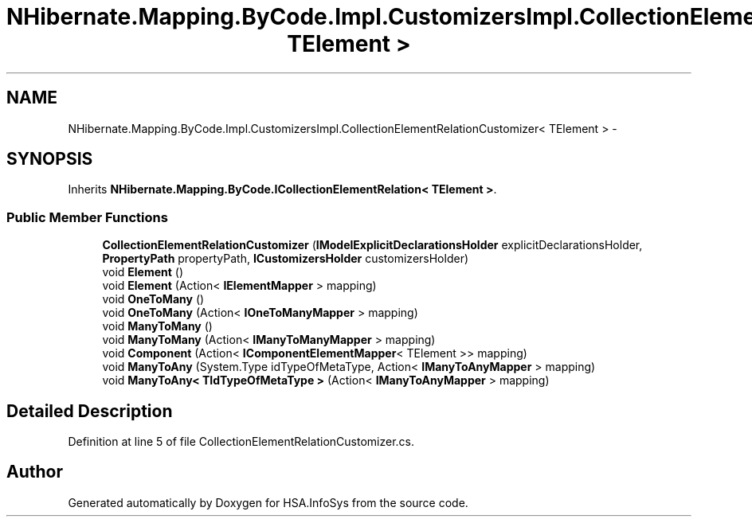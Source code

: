 .TH "NHibernate.Mapping.ByCode.Impl.CustomizersImpl.CollectionElementRelationCustomizer< TElement >" 3 "Fri Jul 5 2013" "Version 1.0" "HSA.InfoSys" \" -*- nroff -*-
.ad l
.nh
.SH NAME
NHibernate.Mapping.ByCode.Impl.CustomizersImpl.CollectionElementRelationCustomizer< TElement > \- 
.SH SYNOPSIS
.br
.PP
.PP
Inherits \fBNHibernate\&.Mapping\&.ByCode\&.ICollectionElementRelation< TElement >\fP\&.
.SS "Public Member Functions"

.in +1c
.ti -1c
.RI "\fBCollectionElementRelationCustomizer\fP (\fBIModelExplicitDeclarationsHolder\fP explicitDeclarationsHolder, \fBPropertyPath\fP propertyPath, \fBICustomizersHolder\fP customizersHolder)"
.br
.ti -1c
.RI "void \fBElement\fP ()"
.br
.ti -1c
.RI "void \fBElement\fP (Action< \fBIElementMapper\fP > mapping)"
.br
.ti -1c
.RI "void \fBOneToMany\fP ()"
.br
.ti -1c
.RI "void \fBOneToMany\fP (Action< \fBIOneToManyMapper\fP > mapping)"
.br
.ti -1c
.RI "void \fBManyToMany\fP ()"
.br
.ti -1c
.RI "void \fBManyToMany\fP (Action< \fBIManyToManyMapper\fP > mapping)"
.br
.ti -1c
.RI "void \fBComponent\fP (Action< \fBIComponentElementMapper\fP< TElement >> mapping)"
.br
.ti -1c
.RI "void \fBManyToAny\fP (System\&.Type idTypeOfMetaType, Action< \fBIManyToAnyMapper\fP > mapping)"
.br
.ti -1c
.RI "void \fBManyToAny< TIdTypeOfMetaType >\fP (Action< \fBIManyToAnyMapper\fP > mapping)"
.br
.in -1c
.SH "Detailed Description"
.PP 
Definition at line 5 of file CollectionElementRelationCustomizer\&.cs\&.

.SH "Author"
.PP 
Generated automatically by Doxygen for HSA\&.InfoSys from the source code\&.
